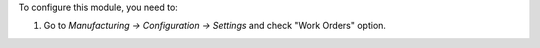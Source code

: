 To configure this module, you need to:

#. Go to *Manufacturing -> Configuration -> Settings* and check "Work Orders" option.
